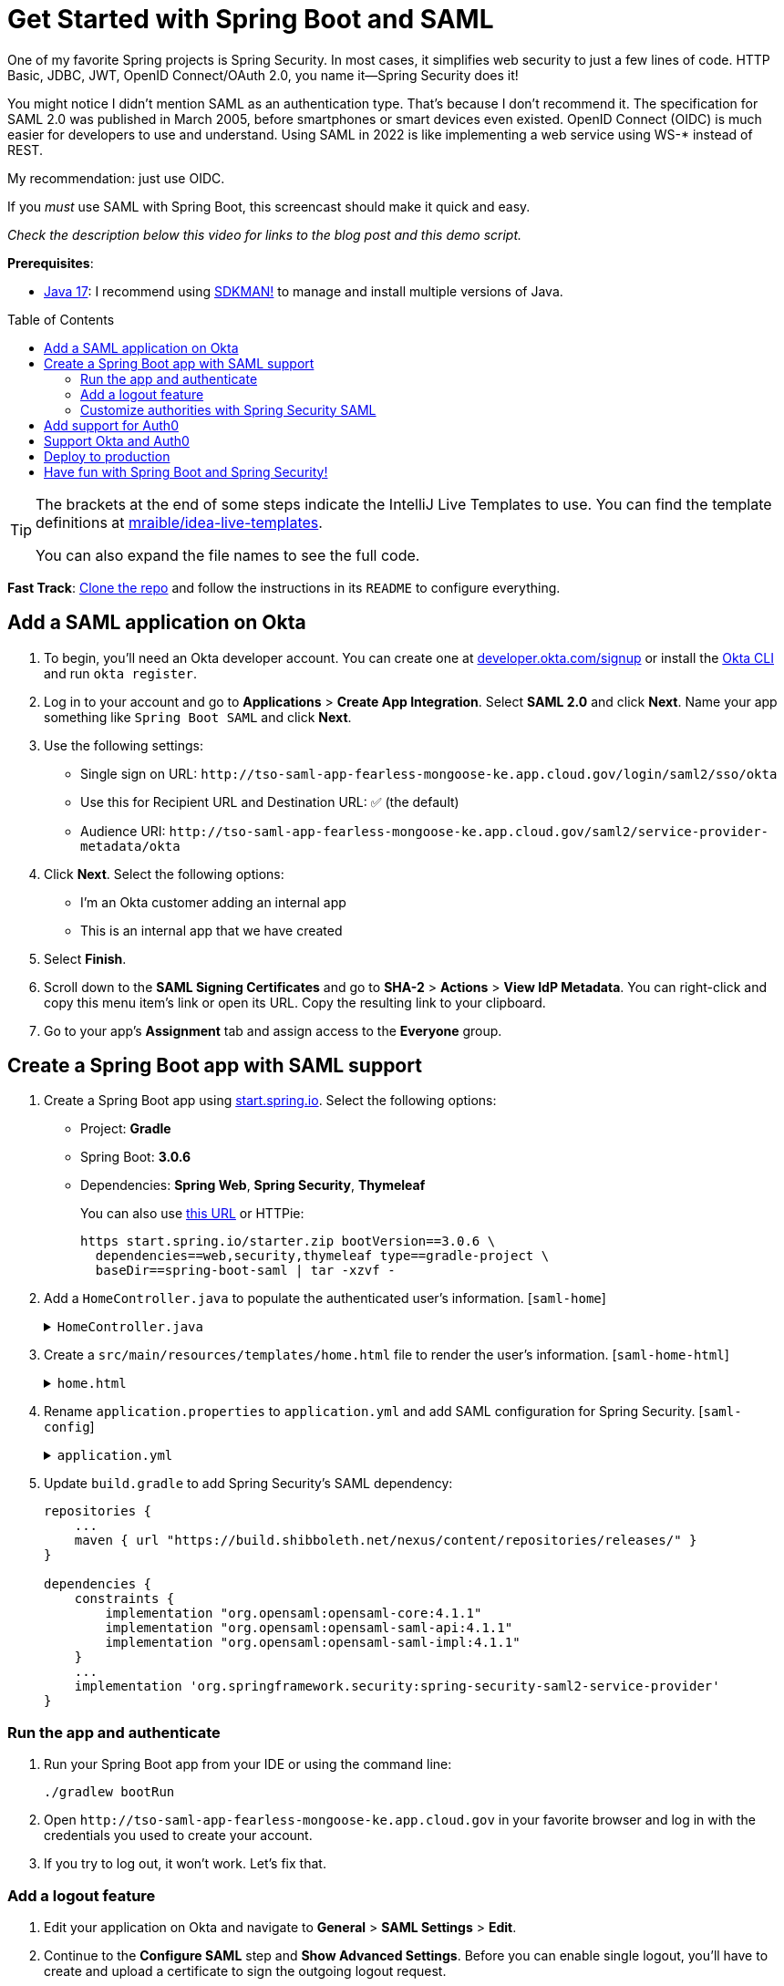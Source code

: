 :experimental:
:commandkey: &#8984;
:toc: macro
:source-highlighter: highlight.js

= Get Started with Spring Boot and SAML

One of my favorite Spring projects is Spring Security. In most cases, it simplifies web security to just a few lines of code. HTTP Basic, JDBC, JWT, OpenID Connect/OAuth 2.0, you name it&mdash;Spring Security does it!

You might notice I didn't mention SAML as an authentication type. That's because I don't recommend it. The specification for SAML 2.0 was published in March 2005, before smartphones or smart devices even existed. OpenID Connect (OIDC) is much easier for developers to use and understand. Using SAML in 2022 is like implementing a web service using WS-* instead of REST.

My recommendation: just use OIDC.

If you _must_ use SAML with Spring Boot, this screencast should make it quick and easy.

_Check the description below this video for links to the blog post and this demo script._

**Prerequisites**:

- https://adoptium.net/[Java 17]: I recommend using https://sdkman.io/[SDKMAN!] to manage and install multiple versions of Java.

toc::[]

[TIP]
====
The brackets at the end of some steps indicate the IntelliJ Live Templates to use. You can find the template definitions at https://github.com/mraible/idea-live-templates[mraible/idea-live-templates].

You can also expand the file names to see the full code.
====

**Fast Track**: https://github.com/oktadev/okta-spring-boot-saml-example[Clone the repo] and follow the instructions in its `README` to configure everything.

== Add a SAML application on Okta

. To begin, you'll need an Okta developer account. You can create one at https://developer.okta.com/signup[developer.okta.com/signup] or install the https://cli.okta.com[Okta CLI] and run `okta register`.

. Log in to your account and go to *Applications* > *Create App Integration*. Select *SAML 2.0* and click *Next*. Name your app something like `Spring Boot SAML` and click *Next*.

. Use the following settings:

* Single sign on URL: `\http://tso-saml-app-fearless-mongoose-ke.app.cloud.gov/login/saml2/sso/okta`
* Use this for Recipient URL and Destination URL: ✅ (the default)
* Audience URI: `\http://tso-saml-app-fearless-mongoose-ke.app.cloud.gov/saml2/service-provider-metadata/okta`

. Click *Next*. Select the following options:

* I'm an Okta customer adding an internal app
* This is an internal app that we have created

. Select *Finish*.

. Scroll down to the *SAML Signing Certificates* and go to *SHA-2* > *Actions* > *View IdP Metadata*. You can right-click and copy this menu item's link or open its URL. Copy the resulting link to your clipboard.

. Go to your app's *Assignment* tab and assign access to the *Everyone* group.

== Create a Spring Boot app with SAML support

. Create a Spring Boot app using https://start.spring.io[start.spring.io]. Select the following options:

* Project: *Gradle*
* Spring Boot: *3.0.6*
* Dependencies: *Spring Web*, *Spring Security*, *Thymeleaf*
+
You can also use https://start.spring.io/#!type=gradle-project&language=java&platformVersion=3.0.6&packaging=jar&jvmVersion=17&groupId=com.example&artifactId=demo&name=demo&description=Demo%20project%20for%20Spring%20Boot&packageName=com.example.demo&dependencies=web,security,thymeleaf[this URL] or HTTPie:
+
[source,shell]
----
https start.spring.io/starter.zip bootVersion==3.0.6 \
  dependencies==web,security,thymeleaf type==gradle-project \
  baseDir==spring-boot-saml | tar -xzvf -
----

. Add a `HomeController.java` to populate the authenticated user's information. [`saml-home`]
+
.`HomeController.java`
[%collapsible]
====
[source,java]
----
package com.example.demo;

import org.springframework.security.core.annotation.AuthenticationPrincipal;
import org.springframework.security.saml2.provider.service.authentication.Saml2AuthenticatedPrincipal;
import org.springframework.stereotype.Controller;
import org.springframework.ui.Model;
import org.springframework.web.bind.annotation.RequestMapping;

@Controller
public class HomeController {

    @RequestMapping("/")
    public String home(@AuthenticationPrincipal Saml2AuthenticatedPrincipal principal, Model model) {
        model.addAttribute("name", principal.getName());
        model.addAttribute("emailAddress", principal.getFirstAttribute("email"));
        model.addAttribute("userAttributes", principal.getAttributes());
        return "home";
    }

}
----
====

. Create a `src/main/resources/templates/home.html` file to render the user's information. [`saml-home-html`]
+
.`home.html`
[%collapsible]
====
[source,html]
----
<!DOCTYPE html>
<html xmlns="http://www.w3.org/1999/xhtml" xmlns:th="https://www.thymeleaf.org"
      xmlns:sec="https://www.thymeleaf.org/thymeleaf-extras-springsecurity6">
<head>
    <title>Spring Boot and SAML</title>
    <meta http-equiv="Content-Type" content="text/html; charset=UTF-8"/>
</head>
<body>

<h1>Welcome</h1>
<p>You are successfully logged in as <span sec:authentication="name"></span></p>
<p>Your email address is <span th:text="${emailAddress}"></span>.</p>
<p>Your authorities are <span sec:authentication="authorities"></span>.</p>
<h2>All Your Attributes</h2>
<dl th:each="userAttribute : ${userAttributes}">
    <dt th:text="${userAttribute.key}"></dt>
    <dd th:text="${userAttribute.value}"></dd>
</dl>

<form th:action="@{/logout}" method="post">
    <button id="logout" type="submit">Logout</button>
</form>

</body>
</html>
----
====

. Rename `application.properties` to `application.yml` and add SAML configuration for Spring Security. [`saml-config`]
+
.`application.yml`
[%collapsible]
====
[source,yaml]
----
spring:
  security:
    saml2:
      relyingparty:
        registration:
          okta:
            assertingparty:
              metadata-uri: <your-metadata-uri>
----
====

. Update `build.gradle` to add Spring Security's SAML dependency:
+
[source,groovy]
----
repositories {
    ...
    maven { url "https://build.shibboleth.net/nexus/content/repositories/releases/" }
}

dependencies {
    constraints {
        implementation "org.opensaml:opensaml-core:4.1.1"
        implementation "org.opensaml:opensaml-saml-api:4.1.1"
        implementation "org.opensaml:opensaml-saml-impl:4.1.1"
    }
    ...
    implementation 'org.springframework.security:spring-security-saml2-service-provider'
}
----

=== Run the app and authenticate

. Run your Spring Boot app from your IDE or using the command line:
+
[source,shell]
----
./gradlew bootRun
----

. Open `\http://tso-saml-app-fearless-mongoose-ke.app.cloud.gov` in your favorite browser and log in with the credentials you used to create your account.

. If you try to log out, it won't work. Let's fix that.

=== Add a logout feature

. Edit your application on Okta and navigate to *General* > *SAML Settings* > *Edit*.

. Continue to the *Configure SAML* step and *Show Advanced Settings*. Before you can enable single logout, you'll have to create and upload a certificate to sign the outgoing logout request.

. You can create a private key and certificate using OpenSSL. Answer at least one of the questions with a value, and it should work.
+
[source,shell]
----
openssl req -newkey rsa:2048 -nodes -keyout local.key -x509 -days 365 -out local.crt
----

. Copy the generated files to your app's `src/main/resources` directory. Configure `signing` and `singlelogout` in `application.yml`:
+
[source,yaml]
----
spring:
  security:
    saml2:
      relyingparty:
        registration:
          okta:
            assertingparty:
              ...
            signing:
              credentials:
                - private-key-location: classpath:local.key
                  certificate-location: classpath:local.crt
            singlelogout:
              binding: POST
              response-url: "{baseUrl}/logout/saml2/slo"
----

. Upload the `local.crt` to your Okta app. Select *Enable Single Logout* and use the following values:

* Single Logout URL: `\http://tso-saml-app-fearless-mongoose-ke.app.cloud.gov/logout/saml2/slo`
* SP Issuer: `\http://tso-saml-app-fearless-mongoose-ke.app.cloud.gov/saml2/service-provider-metadata/okta`

. Finish configuring your Okta app, restart your Spring Boot app, and logout should work.

=== Customize authorities with Spring Security SAML

You might notice when you log in, the resulting page shows you have a `ROLE_USER` authority. However, when you assigned users to the app, you gave access to `Everyone`. You can configure your SAML app on Okta to send a user's groups as an attribute. You can add other attributes like name and email too.

. Edit your Okta app's SAML settings and fill in the *Group Attribute Statements* section.

* Name: `groups`
* Name format: `Unspecified`
* Filter: `Matches regex` and use `.*` for the value

. Just above, you can add other attribute statements. For instance:
+
|===
|Name |Name format|Value

|`email`
|`Unspecified`
|`user.email`

|`firstName`
|`Unspecified`
|`user.firstName`

|`lastName`
|`Unspecified`
|`user.lastName`
|===

. *Save* these changes.

. Create a `SecurityConfiguration` class that overrides the default configuration and uses a converter to translate the values in the `groups` attribute into Spring Security authorities. [`saml-security-config`]
+
.`SecurityConfiguration.java`
[%collapsible]
====
[source,java]
----
package com.example.demo;

import java.util.HashSet;
import java.util.List;
import java.util.Set;

import org.springframework.context.annotation.Bean;
import org.springframework.context.annotation.Configuration;
import org.springframework.core.convert.converter.Converter;
import org.springframework.security.authentication.ProviderManager;
import org.springframework.security.config.annotation.web.builders.HttpSecurity;
import org.springframework.security.core.GrantedAuthority;
import org.springframework.security.core.authority.SimpleGrantedAuthority;
import org.springframework.security.saml2.provider.service.authentication.OpenSaml4AuthenticationProvider;
import org.springframework.security.saml2.provider.service.authentication.OpenSaml4AuthenticationProvider.ResponseToken;
import org.springframework.security.saml2.provider.service.authentication.Saml2AuthenticatedPrincipal;
import org.springframework.security.saml2.provider.service.authentication.Saml2Authentication;
import org.springframework.security.web.SecurityFilterChain;

import static org.springframework.security.config.Customizer.withDefaults;

@Configuration
public class SecurityConfiguration {

    @Bean
    SecurityFilterChain configure(HttpSecurity http) throws Exception {

        OpenSaml4AuthenticationProvider authenticationProvider = new OpenSaml4AuthenticationProvider();
        authenticationProvider.setResponseAuthenticationConverter(groupsConverter());

        http.authorizeHttpRequests(authorize -> authorize
                .anyRequest().authenticated())
            .saml2Login(saml2 -> saml2
                .authenticationManager(new ProviderManager(authenticationProvider)))
            .saml2Logout(withDefaults());

        return http.build();
    }

    private Converter<OpenSaml4AuthenticationProvider.ResponseToken, Saml2Authentication> groupsConverter() {

        Converter<ResponseToken, Saml2Authentication> delegate =
            OpenSaml4AuthenticationProvider.createDefaultResponseAuthenticationConverter();

        return (responseToken) -> {
            Saml2Authentication authentication = delegate.convert(responseToken);
            Saml2AuthenticatedPrincipal principal = (Saml2AuthenticatedPrincipal) authentication.getPrincipal();
            List<String> groups = principal.getAttribute("groups");
            Set<GrantedAuthority> authorities = new HashSet<>();
            if (groups != null) {
                groups.stream().map(SimpleGrantedAuthority::new).forEach(authorities::add);
            } else {
                authorities.addAll(authentication.getAuthorities());
            }
            return new Saml2Authentication(principal, authentication.getSaml2Response(), authorities);
        };
    }
}
----
====

. Restart your app and log in, you should see your user's groups as authorities.

== Add support for Auth0

. https://auth0.com/signup[Sign up for an Auth0 account] or https://auth0.com/api/auth/login?redirectTo=dashboard[log in] with your existing one. Navigate to *Applications* > *Create Application* > *Regular Web Applications* > *Create*.

. Select the *Settings* tab and change the name to `Spring Boot SAML`. Add `\http://tso-saml-app-fearless-mongoose-ke.app.cloud.gov/login/saml2/sso/auth0` as an *Allowed Callback URL*.

. Scroll to the bottom, expand *Advanced Settings*, and go to *Endpoints*. Copy the value of the *SAML Metadata URL*. Select *Save Changes*.

. If you configure your app to use the metadata URL, authentication will work, but you won't be able to log out. Scroll to the top of the page, select *Addons*, and enable SAML.

. Select the *Settings* tab and change the (commented) JSON to be as follows:
+
[source,json]
----
{
  "logout": {
    "callback": "http://tso-saml-app-fearless-mongoose-ke.app.cloud.gov/logout/saml2/slo",
    "slo_enabled": true
  }
}
----

. Scroll to the bottom and click *Enable*.

. Change your `application.yml` to use `auth0` instead of `okta` and copy your *SAML Metadata URL* into it.
+
[source,yaml]
----
spring:
  security:
    saml2:
      relyingparty:
        registration:
          auth0:
            assertingparty:
              metadata-uri: <your-auth0-metadata-uri>
----

. Restart your app, and you should be able to log in with Auth0!

. You might notice that the email and authorities are not calculated correctly. This is because the claim names have changed with Auth0. Update `SecurityConfiguration#groupsConverter()` to allow both Okta and Auth0 names for groups.
+
[source,java]
----
private Converter<OpenSaml4AuthenticationProvider.ResponseToken, Saml2Authentication> groupsConverter() {

    ...

    return (responseToken) -> {
        ...
        List<String> groups = principal.getAttribute("groups");
        // if groups is not preset, try Auth0 attribute name
        if (groups == null) {
            groups = principal.getAttribute("http://schemas.auth0.com/roles");
        }
        ...
    };
}
----

. To make Auth0 populate a user's groups, navigate to *Actions* > *Flows* and select *Login*. Create a new action named `Add Roles` and use the default trigger and runtime. Change the `onExecutePostLogin` handler to be as follows:
+
[source,js]
----
exports.onExecutePostLogin = async (event, api) => {
  if (event.authorization) {
    api.idToken.setCustomClaim('preferred_username', event.user.email);
    api.idToken.setCustomClaim(`roles`, event.authorization.roles);
    api.accessToken.setCustomClaim(`roles`, event.authorization.roles);
  }
}
----

. Deploy the action, add it to your login flow, and apply the changes.

. Modify `HomeController` to allow Auth0's email attribute name.
+
[source,java]
----
public class HomeController {

    @RequestMapping("/")
    public String home(@AuthenticationPrincipal Saml2AuthenticatedPrincipal principal, Model model) {
        model.addAttribute("name", principal.getName());
        String email = principal.getFirstAttribute("email");
        // if email is not preset, try Auth0 attribute name
        if (email == null) {
            email = principal.getFirstAttribute("http://schemas.xmlsoap.org/ws/2005/05/identity/claims/emailaddress");
        }
        model.addAttribute("emailAddress", email);
        model.addAttribute("userAttributes", principal.getAttributes());
        return "home";
    }

}
----

. Restart your app, log in, and everything should work as expected.

== Support Okta and Auth0

You can also support _both_ Okta and Auth0! Modify your `application.yml` to be as follows, and Spring Security will prompt you for which one to log in with. The `&name` and `*name` values are used to set and retrieve blocks of YAML to avoid repetition.

[source,yaml]
----
spring:
  security:
    saml2:
      relyingparty:
        registration:
          auth0:
            assertingparty:
              metadata-uri: <your-auth0-metadata-uri>
            signing:
              credentials: &signing-credentials
                - private-key-location: classpath:local.key
                  certificate-location: classpath:local.crt
            singlelogout: &logout-settings
              binding: POST
              response-url: "{baseUrl}/logout/saml2/slo"
          okta:
            assertingparty:
              metadata-uri: <your-okta-metadata-uri>
            signing:
              credentials: *signing-credentials
            singlelogout: *logout-settings
----

== Deploy to production

One quick way to see this app working in a production environment is to deploy it to Heroku. https://devcenter.heroku.com/articles/heroku-cli[Install the Heroku CLI] and create an account to begin. Then, follow the steps below to prepare and deploy your app.

. Create a new app on Heroku using `heroku create`.

. Create a `system.properties` file in the root directory of your app to force Java 17:
+
[source,properties]
----
java.runtime.version=17
----

. Create a `Procfile` that specifies how to run your app:
+
----
web: java -Xmx256m -jar build/libs/*.jar --server.port=$PORT
----

. Commit your changes and add Heroku as a remote:
+
----
git init
git add .
git commit -m "Spring Boot SAML example"
heroku git:remote -a <your-heroku-app-name>
----

. Set the Gradle task to build your app:
+
[source,shell]
----
heroku config:set GRADLE_TASK="bootJar"
----

. Deploy to production using Git:
+
[source,shell]
----
git push heroku main
----

. For everything to work, you'll need to update your Okta and Auth0 apps to use your Heroku app's URL in place of `\http://tso-saml-app-fearless-mongoose-ke.app.cloud.gov`, wherever applicable.

== Have fun with Spring Boot and Spring Security!

I hope you enjoyed this Spring Boot demo, and it helped you learn how to use Spring Security with SAML.

🧰 Find the source code on GitHub: https://github.com/oktadev/okta-spring-boot-saml-example[@oktadev/okta-spring-boot-example]

🔐 Read the blog post: https://developer.okta.com/blog/2022/08/05/spring-boot-saml[Get Started with Spring Boot and SAML]
